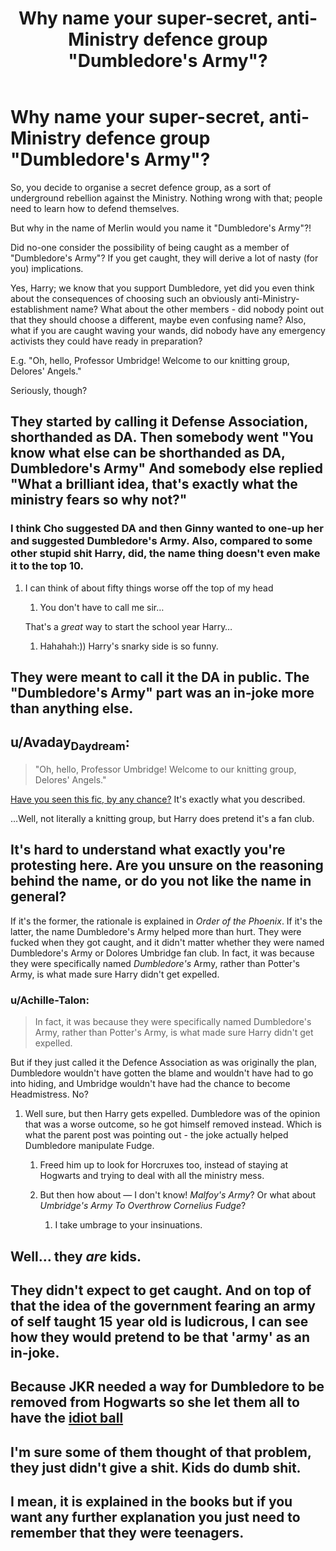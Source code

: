 #+TITLE: Why name your super-secret, anti-Ministry defence group "Dumbledore's Army"?

* Why name your super-secret, anti-Ministry defence group "Dumbledore's Army"?
:PROPERTIES:
:Author: Dux-El52
:Score: 15
:DateUnix: 1520538384.0
:DateShort: 2018-Mar-08
:FlairText: Discussion
:END:
So, you decide to organise a secret defence group, as a sort of underground rebellion against the Ministry. Nothing wrong with that; people need to learn how to defend themselves.

But why in the name of Merlin would you name it "Dumbledore's Army"?!

Did no-one consider the possibility of being caught as a member of "Dumbledore's Army"? If you get caught, they will derive a lot of nasty (for you) implications.

Yes, Harry; we know that you support Dumbledore, yet did you even think about the consequences of choosing such an obviously anti-Ministry-establishment name? What about the other members - did nobody point out that they should choose a different, maybe even confusing name? Also, what if you are caught waving your wands, did nobody have any emergency activists they could have ready in preparation?

E.g. "Oh, hello, Professor Umbridge! Welcome to our knitting group, Delores' Angels."

Seriously, though?


** They started by calling it Defense Association, shorthanded as DA. Then somebody went "You know what else can be shorthanded as DA, Dumbledore's Army" And somebody else replied "What a brilliant idea, that's exactly what the ministry fears so why not?"
:PROPERTIES:
:Author: RedKorss
:Score: 39
:DateUnix: 1520538893.0
:DateShort: 2018-Mar-08
:END:

*** I think Cho suggested DA and then Ginny wanted to one-up her and suggested Dumbledore's Army. Also, compared to some other stupid shit Harry, did, the name thing doesn't even make it to the top 10.
:PROPERTIES:
:Author: Hellstrike
:Score: 42
:DateUnix: 1520539516.0
:DateShort: 2018-Mar-08
:END:

**** I can think of about fifty things worse off the top of my head

1. You don't have to call me sir...

That's a /great/ way to start the school year Harry...
:PROPERTIES:
:Score: 10
:DateUnix: 1520577750.0
:DateShort: 2018-Mar-09
:END:

***** Hahahah:)) Harry's snarky side is so funny.
:PROPERTIES:
:Author: elvasarte
:Score: 5
:DateUnix: 1520585751.0
:DateShort: 2018-Mar-09
:END:


** They were meant to call it the DA in public. The "Dumbledore's Army" part was an in-joke more than anything else.
:PROPERTIES:
:Author: PsychoGeek
:Score: 27
:DateUnix: 1520539870.0
:DateShort: 2018-Mar-08
:END:


** u/Avaday_Daydream:
#+begin_quote
  "Oh, hello, Professor Umbridge! Welcome to our knitting group, Delores' Angels."
#+end_quote

[[https://www.fanfiction.net/s/5911225/1/Dolores-Angels][Have you seen this fic, by any chance?]] It's exactly what you described.

...Well, not literally a knitting group, but Harry does pretend it's a fan club.
:PROPERTIES:
:Author: Avaday_Daydream
:Score: 26
:DateUnix: 1520549181.0
:DateShort: 2018-Mar-09
:END:


** It's hard to understand what exactly you're protesting here. Are you unsure on the reasoning behind the name, or do you not like the name in general?

If it's the former, the rationale is explained in /Order of the Phoenix/. If it's the latter, the name Dumbledore's Army helped more than hurt. They were fucked when they got caught, and it didn't matter whether they were named Dumbledore's Army or Dolores Umbridge fan club. In fact, it was because they were specifically named /Dumbledore's/ Army, rather than Potter's Army, is what made sure Harry didn't get expelled.
:PROPERTIES:
:Author: patil-triplet
:Score: 13
:DateUnix: 1520539542.0
:DateShort: 2018-Mar-08
:END:

*** u/Achille-Talon:
#+begin_quote
  In fact, it was because they were specifically named Dumbledore's Army, rather than Potter's Army, is what made sure Harry didn't get expelled.
#+end_quote

But if they just called it the Defence Association as was originally the plan, Dumbledore wouldn't have gotten the blame and wouldn't have had to go into hiding, and Umbridge wouldn't have had the chance to become Headmistress. No?
:PROPERTIES:
:Author: Achille-Talon
:Score: 6
:DateUnix: 1520541545.0
:DateShort: 2018-Mar-09
:END:

**** Well sure, but then Harry gets expelled. Dumbledore was of the opinion that was a worse outcome, so he got himself removed instead. Which is what the parent post was pointing out - the joke actually helped Dumbledore manipulate Fudge.
:PROPERTIES:
:Author: DaniScribe
:Score: 14
:DateUnix: 1520542864.0
:DateShort: 2018-Mar-09
:END:

***** Freed him up to look for Horcruxes too, instead of staying at Hogwarts and trying to deal with all the ministry mess.
:PROPERTIES:
:Author: PsychoGeek
:Score: 7
:DateUnix: 1520543016.0
:DateShort: 2018-Mar-09
:END:


***** But then how about --- I don't know! /Malfoy's Army/? Or what about /Umbridge's Army To Overthrow Cornelius Fudge/?
:PROPERTIES:
:Author: Achille-Talon
:Score: 4
:DateUnix: 1520545151.0
:DateShort: 2018-Mar-09
:END:

****** I take umbrage to your insinuations.
:PROPERTIES:
:Score: 5
:DateUnix: 1520550646.0
:DateShort: 2018-Mar-09
:END:


** Well... they /are/ kids.
:PROPERTIES:
:Author: will1707
:Score: 6
:DateUnix: 1520561232.0
:DateShort: 2018-Mar-09
:END:


** They didn't expect to get caught. And on top of that the idea of the government fearing an army of self taught 15 year old is ludicrous, I can see how they would pretend to be that 'army' as an in-joke.
:PROPERTIES:
:Author: Ch1pp
:Score: 5
:DateUnix: 1520552917.0
:DateShort: 2018-Mar-09
:END:


** Because JKR needed a way for Dumbledore to be removed from Hogwarts so she let them all to have the [[http://tvtropes.org/pmwiki/pmwiki.php/Main/IdiotBall][idiot ball]]
:PROPERTIES:
:Author: MindForgedManacle
:Score: 11
:DateUnix: 1520544061.0
:DateShort: 2018-Mar-09
:END:


** I'm sure some of them thought of that problem, they just didn't give a shit. Kids do dumb shit.
:PROPERTIES:
:Author: maxxie10
:Score: 2
:DateUnix: 1520604300.0
:DateShort: 2018-Mar-09
:END:


** I mean, it is explained in the books but if you want any further explanation you just need to remember that they were teenagers.
:PROPERTIES:
:Author: SaffireBlack
:Score: 1
:DateUnix: 1520569698.0
:DateShort: 2018-Mar-09
:END:
